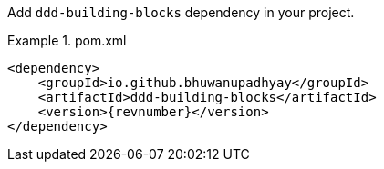 :docs: https://bhuwanupadhyay.github.io/{repo}/

Add `ddd-building-blocks` dependency in your project.

.pom.xml
====
[source,xml]
----
<dependency>
    <groupId>io.github.bhuwanupadhyay</groupId>
    <artifactId>ddd-building-blocks</artifactId>
    <version>{revnumber}</version>
</dependency>
----
====
